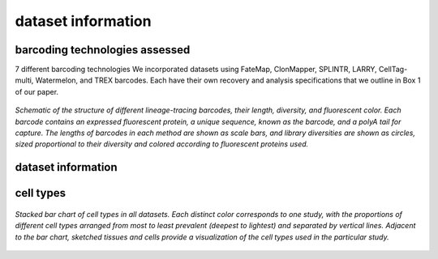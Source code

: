 .. _datasetInfo:
===============================
dataset information
===============================

barcoding technologies assessed
-----------------------------

7 different barcoding technologies
We incorporated datasets using FateMap, ClonMapper, SPLINTR, LARRY, CellTag-multi, Watermelon, and TREX barcodes. Each have their own recovery and analysis specifications that we outline in Box 1 of our paper.

.. figure:: /images/Box1.png
   :scale: 25 %
   :align: center
   :alt: Datasets from 10 different publications spanning dozens of cell types.

   *Schematic of the structure of different lineage-tracing barcodes, their length, diversity, and fluorescent color. Each barcode contains an expressed fluorescent protein, a unique sequence, known as the barcode, and a polyA tail for capture. The lengths of barcodes in each method are shown as scale bars, and library diversities are shown as circles, sized proportional to their diversity and colored according to fluorescent proteins used.*



dataset information
-----------------------------

.. csv-table:: /tables/ZhangMelzerEtAlTableS2.csv
   :file: CSV file path and name
   :widths: 10
   :header-rows: 3


cell types
-------------------------------

.. figure:: /images/Figure1D.png
   :scale: 50 %
   :align: center
   :alt: Stacked bar chart of cell types in all datasets. Each distinct color corresponds to one study, with the proportions of different cell types arranged from most to least prevalent (deepest to lightest) and separated by vertical lines. Adjacent to the bar chart, sketched tissues and cells provide a visualization of the cell types used in the particular study.

   *Stacked bar chart of cell types in all datasets. Each distinct color corresponds to one study, with the proportions of different cell types arranged from most to least prevalent (deepest to lightest) and separated by vertical lines. Adjacent to the bar chart, sketched tissues and cells provide a visualization of the cell types used in the particular study.*


.. contents:: Contents:
   :local: